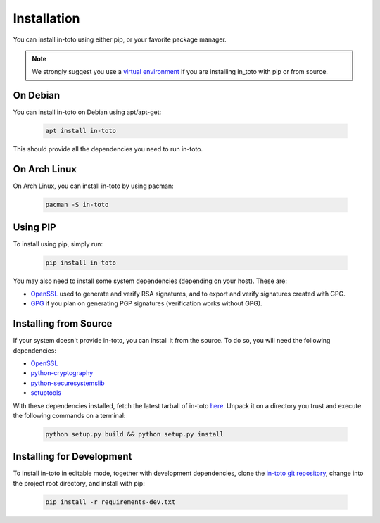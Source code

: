 Installation
============

You can install in-toto using either pip, or your favorite package manager.

.. note:: We strongly suggest you use a `virtual environment
    <https://virtualenv.pypa.io/en/stable/>`_ if you are installing in_toto
    with pip or from source.

On Debian
---------

You can install in-toto on Debian using apt/apt-get:

 .. code-block:: sh

    apt install in-toto

This should provide all the dependencies you need to run in-toto.


On Arch Linux
-------------

On Arch Linux, you can install in-toto by using pacman:

 .. code-block:: sh

    pacman -S in-toto


Using PIP
---------

To install using pip, simply run:

 .. code-block:: sh

    pip install in-toto

You may also need to install some system dependencies (depending on your host).
These are:

- `OpenSSL <https://openssl.org>`_ used to generate and verify RSA signatures,
  and to export and verify signatures created with GPG.
- `GPG <https://gnupg.org>`_ if you plan on generating PGP signatures
  (verification works without GPG).

Installing from Source
----------------------

If your system doesn't provide in-toto, you can install it from the source. To
do so, you will need the following dependencies:

- `OpenSSL <https://openssl.org>`_
- `python-cryptography <https://cryptography.readthedocs.io>`_
- `python-securesystemslib <https://github.com/secure-systems-lab/securesystemslib/>`_
- `setuptools <https://pypi.org/project/setuptools/>`_

With these dependencies installed, fetch the latest tarball of in-toto
`here <https://github.com/in-toto/in-toto/releases>`_. Unpack it on a directory
you trust and execute the following commands on a terminal:

 .. code-block:: sh

    python setup.py build && python setup.py install

Installing for Development
--------------------------

To install in-toto in editable mode, together with development dependencies,
clone the `in-toto git repository <https://github.com/in-toto/in-toto>`_,
change into the project root directory, and install with pip:

 .. code-block:: sh

    pip install -r requirements-dev.txt
